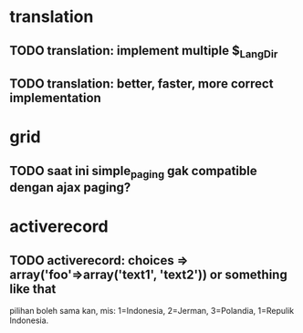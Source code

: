 * translation
** TODO translation: implement multiple $_Lang_Dir
** TODO translation: better, faster, more correct implementation

* grid
** TODO saat ini simple_paging gak compatible dengan ajax paging?
* activerecord

** TODO activerecord: choices => array('foo'=>array('text1', 'text2')) or something like that

pilihan boleh sama kan, mis: 1=Indonesia, 2=Jerman, 3=Polandia, 1=Repulik Indonesia.

